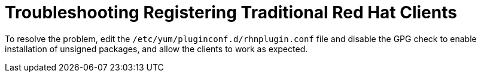 [[troubleshooting-regtradrhel]]
= Troubleshooting Registering Traditional Red Hat Clients

////
PUT THIS COMMENT AT THE TOP OF TROUBLESHOOTING SECTIONS

Troubleshooting format:

One sentence each:
Cause: What created the problem?
Consequence: What does the user see when this happens?
Fix: What can the user do to fix this problem?
Result: What happens after the user has completed the fix?

If more detailed instructions are required, put them in a "Resolving" procedure:
.Procedure: Resolving Widget Wobbles
. First step
. Another step
. Last step
////

////
Cause: Traditional RHEL 7 and SLES-ES 7 clients require some unsigned packages in order to work properly with {productname}, so custom channels for these client types usually unset the gpgcheck flag.
However, the rhnplugin.conf file overrides this setting, and enables the GPG check.
Consequence: When traditional RHEL 7 or SLES-ES 7 clients are registered, the client will not install unsigned packages from the custom channel, even if the gpgcheck is disabled in the custom channel.
Fix: Edit the /etc/yum/pluginconf.d/rhnplugin.conf file to disable the GPG check.
Result: Unsigned packages can be installed as required, and the clients will work as expected.
////

ifeval::[{suma-content} == true]
// SUSE Liberty Linux not available at Uyuni for now
Traditional {rhel}{nbsp}7 and SLES {es}{nbsp}7 clients require some unsigned packages to work properly with {productname}, so custom channels for these client types usually unset the ``gpgcheck`` flag.
However, the ``rhnplugin.conf`` file overrides this setting, and enables the GPG check.

This means that when traditional {rhel}{nbsp}7 and SLES {es}{nbsp}7 clients are registered, the client will not install unsigned packages from the custom channel, even if the ``gpgcheck`` is disabled in the custom channel.
endif::[]

ifeval::[{uyuni-content} == true]
// SUSE Liberty Linux not available at Uyuni for now
Traditional {rhel}{nbsp}7 clients require some unsigned packages to work properly with {productname}, so custom channels for these client types usually unset the ``gpgcheck`` flag.
However, the ``rhnplugin.conf`` file overrides this setting, and enables the GPG check.

This means that when traditional {rhel}{nbsp}7 clients are registered, the client will not install unsigned packages from the custom channel, even if the ``gpgcheck`` is disabled in the custom channel.
endif::[]

To resolve the problem, edit the ``/etc/yum/pluginconf.d/rhnplugin.conf`` file and disable the GPG check to enable installation of unsigned packages, and allow the clients to work as expected.
